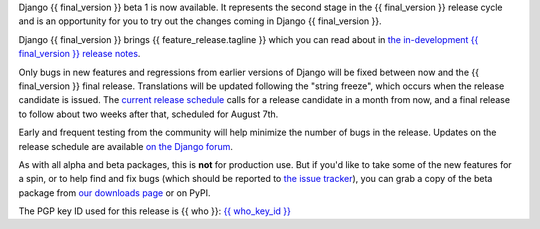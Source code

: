 Django {{ final_version }} beta 1 is now available. It represents the second
stage in the {{ final_version }} release cycle and is an opportunity for you to
try out the changes coming in Django {{ final_version }}.

Django {{ final_version }} brings {{ feature_release.tagline }} which you can
read about in `the in-development {{ final_version }} release notes
<https://docs.djangoproject.com/en/dev/releases/{{ final_version }}/>`_.

Only bugs in new features and regressions from earlier versions of Django will
be fixed between now and the {{ final_version }} final release. Translations will be updated
following the "string freeze", which occurs when the release candidate is
issued. The `current release schedule
<https://code.djangoproject.com/wiki/Version{{ final_version }}Roadmap#schedule>`_ calls for a
release candidate in a month from now, and a final release to follow about two
weeks after that, scheduled for August 7th.

Early and frequent testing from the community will help minimize the number of
bugs in the release. Updates on the release schedule are available `on the
Django forum <{{ feature_release.forum_post }}>`_.

As with all alpha and beta packages, this is **not** for production use. But if
you'd like to take some of the new features for a spin, or to help find and fix
bugs (which should be reported to `the issue tracker
<https://code.djangoproject.com/newticket>`_), you can grab a copy of the beta
package from `our downloads page <https://www.djangoproject.com/download/>`_ or
on PyPI.

The PGP key ID used for this release is {{ who }}: `{{ who_key_id }} <{{ who_key_url }}>`_
